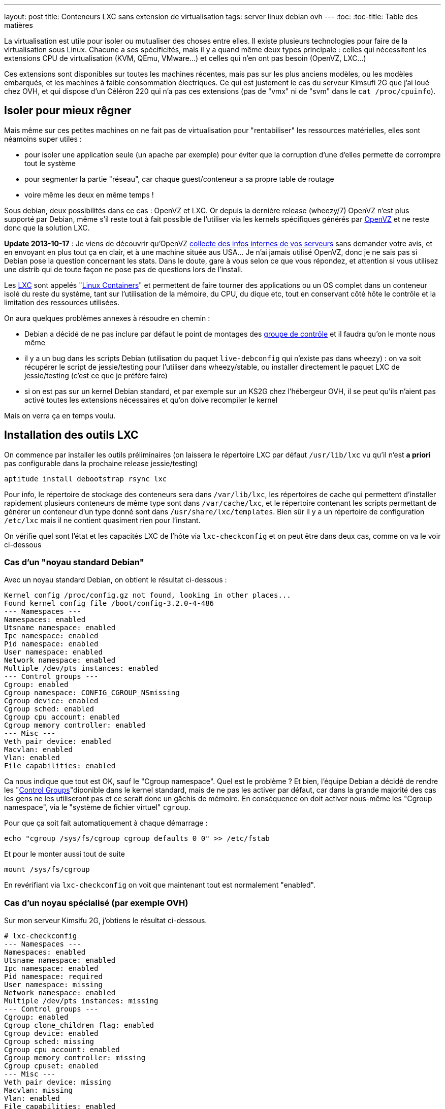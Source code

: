 ---
layout: post
title:  Conteneurs LXC sans extension de virtualisation
tags: server linux debian ovh
---
:toc:
:toc-title: Table des matières

La virtualisation est utile pour isoler ou mutualiser des choses entre elles. Il existe plusieurs technologies pour faire de la virtualisation sous Linux. Chacune a ses spécificités, mais il y a quand même deux types principale : celles qui nécessitent les extensions CPU de virtualisation (KVM, QEmu, VMware...) et celles qui n'en ont pas besoin (OpenVZ, LXC...)

Ces extensions sont disponibles sur toutes les machines récentes, mais pas sur les plus anciens modèles, ou les modèles embarqués, et les machines à faible consommation électriques. Ce qui est justement le cas du serveur Kimsufi 2G que j'ai loué chez OVH, et qui dispose d'un Céléron 220 qui n'a pas ces extensions (pas de "vmx" ni de "svm" dans le `cat /proc/cpuinfo`).

== Isoler pour mieux rêgner

Mais même sur ces petites machines on ne fait pas de virtualisation pour "rentabiliser" les ressources matérielles, elles sont néamoins super utiles :

* pour isoler une application seule (un apache par exemple) pour éviter que la corruption d'une d'elles permette de corrompre tout le système
* pour segmenter la partie "réseau", car chaque guest/conteneur a sa propre table de routage
* voire même les deux en même temps !

Sous debian, deux possibilités dans ce cas : OpenVZ et LXC. Or depuis la dernière release (wheezy/7) OpenVZ n'est plus supporté par Debian, même s'il reste tout à fait possible de l'utiliser via les kernels spécifiques générés par link:http://download.openvz.org/debian/[OpenVZ] et ne reste donc que la solution LXC.

*Update 2013-10-17* : Je viens de découvrir qu'OpenVZ link:https://blog.ipredator.se/2013/06/why-data-collection-should-be-opt-in-and-not-opt-out.html[collecte des infos internes de vos serveurs] sans demander votre avis, et en envoyant en plus tout ça en clair, et à une machine située aus USA... Je n'ai jamais utilisé OpenVZ, donc je ne sais pas si Debian pose la question concernant les stats. Dans le doute, gare à vous selon ce que vous répondez, et attention si vous utilisez une distrib qui de toute façon ne pose pas de questions lors de l'install.

Les link:http://lxc.sourceforge.net/[LXC] sont appelés "link:http://en.wikipedia.org/wiki/Linux_Containers[Linux Containers]" et permettent de faire tourner des applications ou un OS complet dans un conteneur isolé du reste du système, tant sur l'utilisation de la mémoire, du CPU, du dique etc, tout en conservant côté hôte le contrôle et la limitation des ressources utilisées.

On aura quelques problèmes annexes à résoudre en chemin :

* Debian a décidé de ne pas inclure par défaut le point de montages des link:http://en.wikipedia.org/wiki/Cgroups[groupe de contrôle] et il faudra qu'on le monte nous même
* il y a un bug dans les scripts Debian (utilisation du paquet `live-debconfig` qui n'existe pas dans wheezy) : on va soit récupérer le script de jessie/testing pour l'utiliser dans wheezy/stable, ou installer directement le paquet LXC de jessie/testing (c'est ce que je préfère faire)
* si on est pas sur un kernel Debian standard, et par exemple sur un KS2G chez l'hébergeur OVH, il se peut qu'ils n'aient pas activé toutes les extensions nécessaires et qu'on doive recompiler le kernel

Mais on verra ça en temps voulu.

== Installation des outils LXC

On commence par installer les outils préliminaires (on laissera le répertoire LXC par défaut `/usr/lib/lxc` vu qu'il n'est *a priori* pas configurable dans la prochaine release jessie/testing)

	aptitude install debootstrap rsync lxc

Pour info, le répertoire de stockage des conteneurs sera dans `/var/lib/lxc`, les répertoires de cache qui permettent d'installer rapidement plusieurs conteneurs de même type sont dans `/var/cache/lxc`, et le répertoire contenant les scripts permettant de générer un conteneur d'un type donné sont dans `/usr/share/lxc/templates`. Bien sûr il y a un répertoire de configuration `/etc/lxc` mais il ne contient quasiment rien pour l'instant.

On vérifie quel sont l'état et les capacités LXC de l'hôte via `lxc-checkconfig` et on peut être dans deux cas, comme on va le voir ci-dessous

=== Cas d'un "noyau standard Debian"

Avec un noyau standard Debian, on obtient le résultat ci-dessous :

	Kernel config /proc/config.gz not found, looking in other places...
	Found kernel config file /boot/config-3.2.0-4-486
	--- Namespaces ---
	Namespaces: enabled
	Utsname namespace: enabled
	Ipc namespace: enabled
	Pid namespace: enabled
	User namespace: enabled
	Network namespace: enabled
	Multiple /dev/pts instances: enabled
	--- Control groups ---
	Cgroup: enabled
	Cgroup namespace: CONFIG_CGROUP_NSmissing
	Cgroup device: enabled
	Cgroup sched: enabled
	Cgroup cpu account: enabled
	Cgroup memory controller: enabled
	--- Misc ---
	Veth pair device: enabled
	Macvlan: enabled
	Vlan: enabled
	File capabilities: enabled

Ca nous indique que tout est OK, sauf le "Cgroup namespace". Quel est le problème ? Et bien, l'équipe Debian a décidé de rendre les "link:http://en.wikipedia.org/wiki/Cgroups[Control Groups]"diponible dans le kernel standard, mais de ne pas les activer par défaut, car dans la grande majorité des cas les gens ne les utiliseront pas et ce serait donc un gâchis de mémoire.  En conséquence on doit activer nous-même les "Cgroup namespace", via le "système de fichier virtuel" `cgroup`.

Pour que ça soit fait automatiquement à chaque démarrage :

	echo "cgroup /sys/fs/cgroup cgroup defaults 0 0" >> /etc/fstab

Et pour le monter aussi tout de suite

	mount /sys/fs/cgroup

En revérifiant via `lxc-checkconfig` on voit que maintenant tout est normalement "enabled".

=== Cas d'un noyau spécialisé (par exemple OVH)

Sur mon serveur Kimsifu 2G, j'obtiens le résultat ci-dessous.

	# lxc-checkconfig
	--- Namespaces ---
	Namespaces: enabled
	Utsname namespace: enabled
	Ipc namespace: enabled
	Pid namespace: required
	User namespace: missing
	Network namespace: enabled
	Multiple /dev/pts instances: missing
	--- Control groups ---
	Cgroup: enabled
	Cgroup clone_children flag: enabled
	Cgroup device: enabled
	Cgroup sched: missing
	Cgroup cpu account: enabled
	Cgroup memory controller: missing
	Cgroup cpuset: enabled
	--- Misc ---
	Veth pair device: missing
	Macvlan: missing
	Vlan: enabled
	File capabilities: enabled

	Note : Before booting a new kernel, you can check its configuration
	usage : CONFIG=/path/to/config /usr/bin/lxc-checkconfig

On voit qu'il manque plein de choses, que ça soit `missing` ou pire, `required`. Après quelques heures de recherche sur internet, je suis tombé sur link:http://www.marc-cesarine.fr/?p=154[deux] link:http://www.delloye.org/linux/lxc.html[explications] : OVH n'a pas compilé le support des "Control Groups" (`cgroups`) dans ses kernels.

Et en fait c'est logique dans le fond, car une machine qui n'a pas vocation à faire de la virtualisation (pour des raisons de faible performances, et d'extensions CPU absentes) n'a pas non plus spécialement vocation à faire des Linux Containers.

Est ce qu'on est bloqués ? Non bien sûr, car une "simple" recompilation du kernel va nous permettre d'y intégrer le support des "Control Groups" dont on a besoin, et des autres fonctionnalités qui manqueraient éventuellement.

=== Intégrer les cgroup au kernel OVH

On commence par installer ce dont on aura besoin pour la récupération et la compilation, et on prendra la version des plugins qui vont avec la version de GCC dont on dispose (visible via `gcc --version`)

	aptitude install make gcc lzma bc ncurses-dev dpkg-dev gcc-4.7-plugin-dev

OVH nous a fourni un kernel 3.10.9, on va donc récupérer tout ce qui s'y réfère : source officielles, patch grsecurity (via le mirroir non officiel de link:https://www.digdeo.fr/[digdeo], merci à eux) et la config ovh.

	wget -c https://www.kernel.org/pub/linux/kernel/v3.x/linux-3.10.9.tar.xz
	wget -c https://www.kernel.org/pub/linux/kernel/v3.x/linux-3.10.9.tar.sign
	wget -c http://deb.digdeo.fr/grsecurity-archives/kernel-3.10/grsecurity-2.9.1-3.10.9-201308282054.patch
	wget -c http://deb.digdeo.fr/grsecurity-archives/kernel-3.10/grsecurity-2.9.1-3.10.9-201308282054.patch.sig
	wget -c ftp://ftp.ovh.net/made-in-ovh/bzImage/latest-production/config-3.10.9-xxxx-grs-ipv6-64

**Update 2014-07-03** OVH fait vivre en permanence ses kernels, et bien entendu, de nouvelles versions sont disponibles. Pour ce faire, il suffit d'aller voir le link:ftp://ftp.ovh.net/made-in-ovh/bzImage/[FTP OVH] pour voir quelle version est celle utilisée en production par OVH pour leur nouvelles installations. En plus, depuis quelques temps, OVH fournit aussi le patch GRSEC (dans le même répertoire) pour chaque version de kernel supportée, donc plus besoin d'aller la chercher ailleurs ! Par exemple, à l'heure où j'écris, c'est la version 3.10.23, que je viens de compiler en suivant le même principe donné ci-dessous.

On décompresse et on vérifie la signature du kernel : OK si "Bonne signature" (voir link:https://www.kernel.org/signature.html[ici] pour plus d'infos)

	unxz --keep linux-3.10.9.tar.xz
	gpg --recv-key 6092693E
	gpg --verify linux-3.10.9.tar.sign

On vérifie la signature du le patch GRSEC : OK si "Bonne signature" (voir link:http://en.wikibooks.org/wiki/Grsecurity/Obtaining_grsecurity#Verifying_the_Downloads[ici] pour plus d'infos)

	gpg --recv-key 4245D46A
	gpg --verify grsecurity-2.9.1-3.10.9-201308282054.patch.sig

On décompresse le noyau

	tar xf linux-3.10.9.tar
	rm linux-3.10.9.tar
	cd linux-3.10.9

On applique le patch (normalement aucun warning, aucune erreur ni rien ne doit arriver)

	patch -p1 < ../grsecurity-2.9.1-3.10.9-201308282054.patch

On copie la config OVH

	cp ../config-3.10.9-xxxx-grs-ipv6-64 .config

La première fois on fera ça via le menu de configuration du kernel

	make menuconfig

On désactive XFS car ça empêche d'activer les "User namespaces"

	File systems  --->
		[ ] XFS filesystem support

On change le nom pour être sûr d'être distinct du kernel OVH

	General setup  --->
		(-xxxx-grs-ipv6-64-lxc) Local version - append to kernel release

On active les cgroups au niveau du scheduler

	General setup  --->
		[*] Control Group support  --->
			[*]   Group CPU scheduler  --->

On active les deux namespaces manquants

	General setup  --->
		-*- Namespaces support  --->
			[*]   User namespace
			[*]   PID Namespaces

On active les multiples pseudo-terminaux

	Device Drivers  --->
		Character devices  --->
			[*]     Support multiple instances of devpts

On active deux fonctions réseau, l'une permettant de créer des interfaces virtuelles basées sur une MAC différentes de celles de la carte, et l'autre permettant des tunnels réseau virtuels point à point internes à la machine

	Device Drivers  --->
		[*] Network device support  --->
			[*]     MAC-VLAN support
			[*]       MAC-VLAN based tap driver
			[*]     Virtual ethernet pair device

**Update 2013-10-16** : Le kernel OVH (monolithique) ne gère pas les modules, on peut décider de réactiver la gestion des modules, mais ça n'est pas *strictement* nécessaire aux besoins de LXC, à vous de voir vos autres besoins relatif au modules et aux programmes que vous comptez utiliser.

	[*]   Enable loadable module support  --->
		[*]   Forced module loading
		[*]   Module unloading
		[*]     Forced module unloading
		[ ]   Module versioning support
		[ ]   Source checksum for all modules
		[ ]   Module signature verification

On génère un patch, comme ça si jamais on doit recommencer il ne faudra plus tout refaire "à la main" dans le menu de config

	diff -u0 ../config-3.10.9-xxxx-grs-ipv6-64 .config > ../config-3.10.9-xxxx-grs-ipv6-64-lxc.patch

Et si jamais on devait recommencer le tout, au lieu de lancer le `make menuconfig`, on ferait

	cp ../config-3.10.9-xxxx-grs-ipv6-64 .config
	patch .config < ../config-3.10.9-xxxx-grs-ipv6-64-lxc.patch

Bref, en synthèse les changements qu'on a réalisés dans la config sont les suivants :

* `CONFIG_CGROUP_SCHED` + `CONFIG_FAIR_GROUP_SCHED`
* `CONFIG_PID_NS`
* `CONFIG_USER_NS` + `CONFIG_UIDGID_CONVERTED` + `CONFIG_UIDGID_STRICT_TYPE_CHECKS`
* `CONFIG_MACVLAN` + `CONFIG_MACVTAP`
* `CONFIG_VETH`
* `CONFIG_DEVPTS_MULTIPLE_INSTANCES`
* et bien sûr la suppression d'XFS mais que j'utilise pas de toute façon

A noter que les extensions `CONFIG_CGROUP_MEM_RES_CTLR` ont été renommées à partir du kernel 3.6 en `CONFIG_MEMCG`, qui sont d'ailleurs activées par défaut dans le kernel 3.10.9

Au final on lance la compilation (ça m'a pris 75 minutes sur un KS2G qui ne faisait rien d'autre, et le répertoire `linux-3.10.9` fait au final près de 1.2Go)

	time nice make KDEB_PKGVERSION=1.0 deb-pkg

On obtient 3 fichiers dans le répertoire **parent** du répertoire courant

* (8,3M) `linux-headers-3.10.9-grsec-xxxx-grs-ipv6-64-lxc_1.0_amd64.deb`
* (7,4M) `linux-image-3.10.9-grsec-xxxx-grs-ipv6-64-lxc_1.0_amd64.deb`
* (924K) `linux-libc-dev_1.0_amd64.deb` (qu'on installera pas)

On installe ce kernel

	dpkg -i linux-headers-3.10.9-grsec-xxxx-grs-ipv6-64-lxc_1.0_amd64.deb

	Selecting previously unselected package linux-headers-3.10.9-grsec-xxxx-grs-ipv6-64-lxc.
	(Reading database ... 29876 files and directories currently installed.)
	Unpacking linux-headers-3.10.9-grsec-xxxx-grs-ipv6-64-lxc (from linux-headers-3.10.9-grsec-xxxx-grs-ipv6-64-lxc_1.0_amd64.deb) ...
	Setting up linux-headers-3.10.9-grsec-xxxx-grs-ipv6-64-lxc (1.0) ...

	dpkg -i linux-image-3.10.9-grsec-xxxx-grs-ipv6-64-lxc_1.0_amd64.deb

	Selecting previously unselected package linux-image-3.10.9-grsec-xxxx-grs-ipv6-64-lxc.
	(Reading database ... 41115 files and directories currently installed.)
	Unpacking linux-image-3.10.9-grsec-xxxx-grs-ipv6-64-lxc (from linux-image-3.10.9-grsec-xxxx-grs-ipv6-64-lxc_1.0_amd64.deb) ...
	Setting up linux-image-3.10.9-grsec-xxxx-grs-ipv6-64-lxc (1.0) ...
	update-initramfs: Generating /boot/initrd.img-3.10.9-grsec-xxxx-grs-ipv6-64-lxc
	WARNING: could not open /lib/modules/3.10.9-grsec-xxxx-grs-ipv6-64-lxc/modules.order: No such file or directory
	WARNING: could not open /lib/modules/3.10.9-grsec-xxxx-grs-ipv6-64-lxc/modules.builtin: No such file or directory
	W: mdadm: /etc/mdadm/mdadm.conf defines no arrays.
	W: mdadm: no arrays defined in configuration file.
	WARNING: could not open /var/tmp/mkinitramfs_PIkgM2/lib/modules/3.10.9-grsec-xxxx-grs-ipv6-64-lxc/modules.order: No such file or directory
	WARNING: could not open /var/tmp/mkinitramfs_PIkgM2/lib/modules/3.10.9-grsec-xxxx-grs-ipv6-64-lxc/modules.builtin: No such file or directory
	Generating grub.cfg ...
	Found linux image: /boot/bzImage-3.10.9-xxxx-grs-ipv6-64
	Found linux image: /boot/vmlinuz-3.10.9-grsec-xxxx-grs-ipv6-64-lxc
	Found initrd image: /boot/initrd.img-3.10.9-grsec-xxxx-grs-ipv6-64-lxc
	done

On regarde quelle sera l'entrée choisie par défaut par grub, et la liste des kernels détectés

----
grep GRUB_DEFAULT /etc/default/grub
GRUB_DEFAULT=0

egrep '(menuentry|BEGIN)' /boot/grub/grub.cfg
### BEGIN /etc/grub.d/00_header ###
### BEGIN /etc/grub.d/05_debian_theme ###
### BEGIN /etc/grub.d/06_OVHkernel ###
menuentry "Debian GNU/Linux, OVH kernel 3.10.9-xxxx-grs-ipv6-64" {
### BEGIN /etc/grub.d/10_linux ###
menuentry 'Debian GNU/Linux, with Linux 3.10.9-grsec-xxxx-grs-ipv6-64-lxc' --class debian --class gnu-linux --class gnu --class os {
menuentry 'Debian GNU/Linux, with Linux 3.10.9-grsec-xxxx-grs-ipv6-64-lxc (recovery mode)' --class debian --class gnu-linux --class gnu --class os {
### BEGIN /etc/grub.d/20_linux_xen ###
### BEGIN /etc/grub.d/30_os-prober ###
### BEGIN /etc/grub.d/40_custom ###
### BEGIN /etc/grub.d/41_custom ###
----

Du coup ça veut dire qu'en l'état on rebooterait de toute façon sur le premier menu-entry, et donc sur le kernel OVH. Il faut donc qu'on change ça, ce qui peut être fait de deux manières :

1. configurer `GRUB_DEFAULT=1` dans `/etc/default/grub` pour utiliser l'entrée numéro 1 (la 2ème `menuentry`, vu qu'elles sont numérotées en partant de zéro)
2. changer l'ordre de priorité des différents templates (`06_OVHkernel`, `10_linux`, `20_linux_xen`, `30_os-prober`) pour que la partie "linux" soit avant la partie OVHKernel

On pourrait penser que la solution 1 est la mieux, car moins intrusive. L'inconvénient c'est que lors de l'update d'un kernel, l'ajout ou la suppression, on pourrait booter sur "la mauvaise". Mais comme ça n'arrive pas souvent (et encore moins automatiquement) de changer de kernel, avec des précautions et vérifications il n'y a pas de risque réel.

A titre personnel je préfère la méthode 2), car elle permet que la machine boot en priorité sur les kernels "perso" plutôt que le kernel OVH. Et s'il n'y a aucun plus aucun "perso", elle booter d'office sur le kernel OVH, sans avoir à modifier `/etc/default/grub` à chaque fois.

	mv /etc/grub.d/06_OVHkernel /etc/grub.d/16_OVHkernel

	update-grub
	Generating grub.cfg ...
	Found linux image: /boot/vmlinuz-3.10.9-grsec-xxxx-grs-ipv6-64-lxc
	Found initrd image: /boot/initrd.img-3.10.9-grsec-xxxx-grs-ipv6-64-lxc
	Found linux image: /boot/bzImage-3.10.9-xxxx-grs-ipv6-64

L'autre avantage est que par un simple changement dans le manager OVH (et non sur la machine), je peux booter sur le kernel OVH par netboot, et en local sur le kernel modifié : si il y a un problème, pas besoin de passer en recovery, un simple boot netboot suffira.

----
egrep '(menuentry|BEGIN)' /boot/grub/grub.cfg
### BEGIN /etc/grub.d/00_header ###
### BEGIN /etc/grub.d/05_debian_theme ###
### BEGIN /etc/grub.d/10_linux ###
menuentry 'Debian GNU/Linux, with Linux 3.10.9-grsec-xxxx-grs-ipv6-64-lxc' --class debian --class gnu-linux --class gnu --class os {
menuentry 'Debian GNU/Linux, with Linux 3.10.9-grsec-xxxx-grs-ipv6-64-lxc (recovery mode)' --class debian --class gnu-linux --class gnu --class os {
### BEGIN /etc/grub.d/16_OVHkernel ###
menuentry "Debian GNU/Linux, OVH kernel 3.10.9-xxxx-grs-ipv6-64" {
### BEGIN /etc/grub.d/20_linux_xen ###
### BEGIN /etc/grub.d/30_os-prober ###
### BEGIN /etc/grub.d/40_custom ###
### BEGIN /etc/grub.d/41_custom ###

grep GRUB_DEFAULT /etc/default/grub
GRUB_DEFAULT=0
----

Et on est sur le "bon" kernel, donc on peut mainteant rebooter, en croisant les doigts, mais tout devrait être "bon", et après un reboot on devrait avoir `uname -r` qui donne `3.10.9-grsec-xxxx-grs-ipv6-64-lxc` et tout est donc OK !

Sinon, si un jour on voulait supprimer ce kernel spécifique :

	# dpkg -r linux-image-3.10.9-grsec-xxxx-grs-ipv6-64-lxc
	(Reading database ... 29884 files and directories currently installed.)
	Removing linux-image-3.10.9-grsec-xxxx-grs-ipv6-64-lxc ...
	update-initramfs: Deleting /boot/initrd.img-3.10.9-grsec-xxxx-grs-ipv6-64-lxc
	Generating grub.cfg ...
	Found linux image: /boot/bzImage-3.10.9-xxxx-grs-ipv6-64
	done

	# dpkg -r linux-headers-3.10.9-grsec-xxxx-grs-ipv6-64-lxc
	(Reading database ... 41123 files and directories currently installed.)
	Removing linux-headers-3.10.9-grsec-xxxx-grs-ipv6-64-lxc ...

Mais il n'y a pas de raison réelles de le faire, si ce n'est économiser de la place (quelques dizaines de méga, tout au plus)

=== Vérification LXC du kernel OVH

On a installé la version "stable" de LXC, qui est donc adaptée au kernel Debian, qui lui est en 3.2.0.

	# lxc-checkconfig

	--- Namespaces ---
	Namespaces: enabled
	Utsname namespace: enabled
	Ipc namespace: enabled
	Pid namespace: enabled
	User namespace: enabled
	Network namespace: enabled
	Multiple /dev/pts instances: enabled
	--- Control groups ---
	Cgroup: enabled
	Cgroup namespace: CONFIG_CGROUP_NSmissing
	Cgroup device: enabled
	Cgroup sched: enabled
	Cgroup cpu account: enabled
	Cgroup memory controller: missing
	Cgroup cpuset: enabled
	--- Misc ---
	Veth pair device: enabled
	Macvlan: enabled
	Vlan: enabled
	File capabilities: enabled

On retrouve "Cgroup namespace: `CONFIG_CGROUP_NS` missing" comme on a eu le "problème" plus haut pour le noyau Debian, on résoudra le soucis de la même manière, c'est à dire en montant le système de fichier `cgroup` dédié à cette fonction.

Reste le problème du "Cgroup memory controller: missing", alors qu'on avait bien les extensions mémoires et swap activées. L'explication est simple : la version de LXC de "stable" utilise un kernel inférieur à 3.6, et donc le script `lxc-checkconfig` recherche les extensions `CONFIG_CGROUP_MEM_RES_CTLR` au lieu de `CONFIG_MEMCG` qui est disponible dans notre kernel, et forcément il ne peut les trouver, vu qu'elles ont été renommées entre temps.

En conséquence, le fonctionnement est techniquement OK côté kernel (fonction activée), mais l'affichage est faux côté LXC.

On pourrait donc oublier ça, mais on peut aussi décider d'utiliser (logiquement) la version de LXC qui va avec le kernel qu'on utilise : comme on utilise un kernel 3.10.9, on regarde quelle release de Debian utilise un 3.10.X, et on voit que jessie/testing l'utilise. En conséquence on va virer la version actuelle (wheezy/stable)

	aptitude purge lxc

Et ensuite installer la version "testing" de LXC.

	aptitude install lxc -t jessie -V
	The following NEW packages will be installed:
	libapparmor1{a} [2.8.0-1+b2]  libcap2-bin{a} [1:2.22-1.2]  libpam-cap{a} [1:2.22-1.2]  lxc [0.9.0 alpha3-2+deb8u1]

*BINGO*, maintenant `lxc-checkconfig` nous dit bien "enabled" partout !

De plus, ce changement a le mérite de résoudre directement le problème relatif aux scripts Debian dans wheezy, qui rendaient impossible la génération correcte d'un conteneur, car on aurait dû installer les scripts de jessie/testing de toute manière, même si on avait décidé d'utiliser le package wheezy/stable.

=== Finalisation de la configuration LXC (Debian & OVH)

Quelle que soit la version du package LXC qu'on utilise, on dispose maintenant des scripts de jessie/testing. Si on continuait, on s'apercevrait bien vite que le script en question génère des conteneurs squeeze/oldstable !

On va donc corriger ça pour générer des conteneurs wheezy/stable, et ça se passe dans le répertoire des templates `/usr/share/lxc/templates`, et on va commencer par copier le template actuel en définissant wheezy/stable à la place de squeeze/oldstable :

	sed -i -e 's/squeeze/wheezy/gi' \
		/usr/share/lxc/templates/lxc-debian

Puis au besoin (c'est utile chez un hébergeur qui disposerait d'un mirroir local) on édite ce fichier `/usr/share/lxc/templates/lxc-wheezy` pour changer le mirroir utilisés pour l'installation des conteneurs (actuellement c'est le link:http://cdn-fastly.deb.debian.org/debian/[CDN Debian], qui lui renvoie vers le plus proche de la machine).

Pour un serveur dédié chez OVH, on ne se privera pas d'utiliser leur link:http://debian.mirrors.ovh.net/debian[mirroir local]

	sed -i -e 's#http://cdn.debian.net/debian#http://debian.mirrors.ovh.net/debian#g' \
		/usr/share/lxc/templates/lxc-debian

Dans tous les cas, toujours choisir le mirroir qui est le plus rapide pour vous.

== Architecture réseau

Maintenant, on va montrer comment on peut configurer la partie réseau pour que les guests/conteneurs puissent communiquer au travers du réseau de l'hôte, et ensuite montrer comment créer, installer, lancer, et gérer des conteneurs, et ce qu'ils abrittent.

Pour donner accès aux machine virtuelles un pont (bridge) est d'abord créé pour collecter/transmettre les flux des guests/conteneurs, que ça soit pour les échanges entre eux ou pour les échanges vers l'extérieurs.

Pour transmettre ensuite ces flux vers le reste du réseau, il y a deux méthodes :

1. lier ce pont à l'interface physique réelle sur serveur, et les guests/conteneurs dialoguent directement de manière "externe", via la même gateway que l'hôte, et ils ont directement joignables
2. donner une adresse à l'hôte sur ce pont, activer le routage sur l'hôte, et les guests/conteneurs dialoguent au travers de l'hôte, et doivent être nattés (en IPv4) pour être joints depuis l'extérieur

L'une ou l'autre solution dépend de l'adressage dont on dispose. Je m'explique : plus vous avez d'adresses, plus la solution 1) est avantageuse. Cependant si vous n'avez qu'un adresse disponible, alors la solution 2) est plus efficace.

Pour ce qui est de la sécurisation réseau, la solution 1) impose de mettre un firewall sur chaque guest/conteneur.

Par exemple, chez un hébergeur ou via votre FAI qui vous donne 1 adresse IPv4 (/32) et sûrement un réseau IPv6 (/64), la solution 1 permettrait de rendre chacune des adresse IPv6 directement joignable sur internet, mais les guests ne pourront eux pas avoir d'adresses IPv4 "externe" vu qu'on en a qu'une.

De plus, un firewall ethernet (couche 2 du modèle ISO) ça ne fait pas tout à fait la même chose qu'un firewall ip (couche 3 du modèle ISO), ce qui fait qu'il n'est a priori pas possible de réaliser le NAT nécessaire pour permettre aux guest/conteneurs de communiquer en IPv4 avec le reste du monde.

D'un autre côté, la solution 2) permet de router et de filtrer les flux via iptables au niveau de l'hôte, de permettre la communication en IPv4 de tous les guests/conteneurs via un NAT sur l'adresse unique dont on dispose, mais seul l'hôte pourrait avoir acès au réseau IPv6 /64.

Pour pallier à ce soucis IPv6, on pourrait passer passer d'un côté par link:[Kernel NDP] ou link:http://code.google.com/p/npd6/[npd6] ou link:https://web-beta.archive.org/web/20131206154301/http://priv.nu/projects/ndppd/[ndppd] (update 2017-04-30: lien cassé, passage par archive.org) pour "aspirer" toute ou partie des addresses IPv6 depuis l'extérieur par l'hôte, et d'un autre côté grâce à link:http://www.litech.org/radvd/[radvd] informer les guests/conteneurs que l'hôte est la gateway IPv6.

Ou bien on pourrait faire une solution 3), qui serait un mix des deux solutions et mettre en place un "link:https://web-beta.archive.org/web/20140827210315/http://ip6.fr/free-broute/[brouter]" (bridge routeur) (update 2017-04-30: lien cassé, passage par archive.org) qui permettra de router/filtrer/natter les flux IPv4, et de bridger/filtrer directement les flux IPv6. Mais on aurait le "problème" c'est que l'on ne gèrerait plus la sécurisation IPv6 en un seul point (car les flux IPv6 traversent l'hôte au lieu d'être "routé" par lui)

Bref, ici on va utiliser la solution 2) plutôt que le "brouter", parce que ça permet même de subnetter le bloc IPv6 dont on dispose pour en faire des DMZ internes au serveur, et dans ce cas on utiliserait alors un pont/bridge par DMZ.

=== Pont/bridge pour la communication interne

On commence par installer les outils préliminaires

	aptitude install bridge-utils iptables

On va créer une DMZ

* elle sera numérotée "100"
* elle aura pour adressage 192.168.100.0/24 pour l'IPv4
* et 2xxx:xxxx:xxxx:xxxx::100:0/112 pour l'IPv6

J'ai pris un /112 pour l'IPv6 alors qu'un /120 aurait suffit pour garder l'adéquation numérique du dernier octet du host, mais avec un /112 ça me permet de caser le numéro de la DMZ dans l'avant dernier bloc de l'adresse IPv6, mais aussi de noter 192.168.100.38 == 2xxx:xxxx:xxxx:xxxx::100:38 même si ça n'est pas "réellement" identique, car l'IPv6 est en hexa et 38d != 38h.

On créé et on active sur l'hôte le bridge/pont qui permettra aux machines de la DMZ de causer entre elles et de joindre l'hôte qui servira de passerelle. On donne à l'hôte l'adresse "1" de chaque subnet rattaché à cette DMZ. Comme on va créer plusieurs DMZ plutôt que de laisser la possibilité aux conteneurs de dialoguer par le réseau sans filtrage, autant faire un script plutôt que des copier-collers à modifier. On l'appellera `dmz-create`, on le placera dans `/usr/local/sbin` et on fera un `chmod +x` dessus pour pouvoir l'exécuter

----
#!/bin/bash

if [ -z $1 ]
then
	exit
fi

cat <<EOF >> /etc/network/interfaces

auto lxc-br-$1
iface lxc-br-$1 inet static
	# bridge configuration
	bridge_ports none
	bridge_stp off
	bridge_waitport 0
	bridge_fd 0
	# ipv4 config
	address 192.168.$1.1
	netmask 255.255.255.0
	# ipv6 config
	post-up /sbin/ip -f inet6 addr add 2xxx:xxxx:xxxx:xxxx::$1:1/112 dev lxc-br-$1
	pre-down /sbin/ip -f inet6 addr del 2xxx:xxxx:xxxx:xxxx::$1:1/112 dev lxc-br-$1

EOF

echo "net eth0 detect tcpflags,nosmurfs,routefilter,logmartians" >> /etc/shorewall/interfaces
echo "net ipv4" >> /etc/shorewall/zones

echo "net eth0 detect tcpflags,nosmurfs" >> /etc/shorewall/interfaces
echo "net ipv6" >> /etc/shorewall/zones
----

Ensuite on peut créer des DMZ simplement `dmz-add NUMERO_DE_DMZ`

	dmz-add 1
	dmz-add 2
	dmz-add 3

On active les interfaces qui viennent d'être créées

	ifup lxc-br-1
	ifup lxc-br-2
	ifup lxc-br-3

On recompile les règles des firewall IPv4/IPv6

	shorewall restart
	shorewall6 restart

On a de quoi maintenant de quoi accueillir le réseau des guests. On pourrait passer l'étape suivante et se contenter de ce qu'on a en proxifiant au niveau de l'hôte tous les dialogues des guests (via proxy squid, et autres). Mais :

* ça ne serait pas sécuritaire car sur une gateway (l'hôte) on ne fait tourner que le minimum de services
* ça ne serait pas satisfaisant car ça serait mieux que chaque guest ait une connectivité réseau complète

On va donc travailler pour avoir un réseau direct, mais filtré, pour chaque guest.

=== Activation du NAT IPv4, du routage IPv4/v6, et NDP proxy IPv6

On commencera par activer le NAT IPv4 au niveau de Shorewall (en considérant que eth0 est l'interface raccordée côté internet)

	echo "eth0 192.168.0.0/16" >> /etc/shorewall/masq

On activera ensuite le routage au niveau de l'hôte, pour donner de la connectivité aux guests/conteneurs. En effet, le serveur fonctionne par défaut comme un "hôte", ce qui signifie qu'il ne transférera pas de paquets réseau d'une interface à l'autre.

On active le routage dans shorewall.conf et shorewall6.conf (ils feront les appels à `sysctl`)

	# grep IP_FORWARD /etc/shorewall*/shorewall*
	/etc/shorewall6/shorewall6.conf:IP_FORWARDING=Yes
	/etc/shorewall/shorewall.conf:IP_FORWARDING=Yes

On finit par activer la prise en compte du NDP proxy par le kernel, via les variables `sysctl` suivantes qu'on rend permanent via `/etc/sysctl.conf`

	cat <<'EOF' >> /etc/sysctl.conf
	net.ipv6.conf.all.proxy_ndp = 1
	net.ipv6.conf.default.proxy_ndp = 1
	EOF

**Attention** :

* activer le routage IPv6 au niveau de la machine, aura pour conséquence que le serveur arrêtera d'écouter et de prendre en compte les annonces RA (Router Advertisement) qui sont émises soit par votre box, soit par le routeur auquel est rattaché votre serveur chez l'hébergeur : en conséquence, le serveur "perdra" sa route par défaut IPv6 si elle n'a pas été configurée en dur dans la configuration réseau.
* il faudra donc la configurer, soit sur la base de la documentation de l'opérateur/hébergeur (c'est le mieux), soit sur la base de la route par défaut détectée via les RA
* A noter qu'il est quand même préférable d'un point de vue de sécurité de configurer cette route statique "en dur" plutôt que de se baser sur les RA, car ceux-ci ne sont pas authentifiés, et donc n'importe quel autre host du réseau pourrait se faire passer pour le routeur, et nous "forcer" à envoyer les flux vers lui plutôt que le routeur.

Une fois qu'on a pris nos précautions, on active ces modifications sans attendre un redémarrage

	sysctl -p

L'autre problématique concerne l'IPv6 : l'opérateur (ou l'hébergeur fournit) un seul réseau, sa taille peut être variable mais il s'attend à ce que toutes les machines soient directement joignables par le routeur qui sert de gateway au serveur. Cependant, que ça soit dans votre LAN ou sur le réseau interne virtuel qu'on est en train de construire, on a segmenté le réseau pour qu'il soit divisé en morceaux, qui sont situés au niveau routage "derrière l'hote".

En conséquence, le routeur de l'opérateur/hébergeur ne peut pas "voir" ces adresses, et il faut faire en sorte que l'hôte "réponde" pour elles, de manière à ensuite recevoir les paquets, puis les router vers les conteneurs.

On va donc ajouter sur l'interface côté opérateur/hébergeur des "proxy"

	iface eth0 inet6 static
		...
		post-up /sbin/ip -f inet6 neigh add proxy 2xxx:xxxx:xxxx:xxxx::1:2 nud permanent dev eth0
		post-up /sbin/ip -f inet6 neigh add proxy 2xxx:xxxx:xxxx:xxxx::2:2 nud permanent dev eth0
		post-up /sbin/ip -f inet6 neigh add proxy 2xxx:xxxx:xxxx:xxxx::2:3 nud permanent dev eth0
		post-up /sbin/ip -f inet6 neigh add proxy 2xxx:xxxx:xxxx:xxxx::2:4 nud permanent dev eth0
		post-up /sbin/ip -f inet6 neigh add proxy 2xxx:xxxx:xxxx:xxxx::2:5 nud permanent dev eth0
		post-up /sbin/ip -f inet6 neigh add proxy 2xxx:xxxx:xxxx:xxxx::2:6 nud permanent dev eth0
		post-up /sbin/ip -f inet6 neigh add proxy 2xxx:xxxx:xxxx:xxxx::3:2 nud permanent dev eth0
		post-up /sbin/ip -f inet6 neigh add proxy 2xxx:xxxx:xxxx:xxxx::4:2 nud permanent dev eth0
		post-up /sbin/ip -f inet6 neigh add proxy 2xxx:xxxx:xxxx:xxxx::4:3 nud permanent dev eth0
		post-up /sbin/ip -f inet6 neigh add proxy 2xxx:xxxx:xxxx:xxxx::4:4 nud permanent dev eth0
		post-up /sbin/ip -f inet6 neigh add proxy 2xxx:xxxx:xxxx:xxxx::5:2 nud permanent dev eth0
		post-up /sbin/ip -f inet6 neigh add proxy 2xxx:xxxx:xxxx:xxxx::6:2 nud permanent dev eth0
		post-up /sbin/ip -f inet6 neigh add proxy 2xxx:xxxx:xxxx:xxxx::6:3 nud permanent dev eth0
		post-up /sbin/ip -f inet6 neigh add proxy 2xxx:xxxx:xxxx:xxxx::7:2 nud permanent dev eth0
		post-up /sbin/ip -f inet6 neigh add proxy 2xxx:xxxx:xxxx:xxxx::8:2 nud permanent dev eth0
		post-up /sbin/ip -f inet6 neigh add proxy 2xxx:xxxx:xxxx:xxxx::8:3 nud permanent dev eth0
		post-up /sbin/ip -f inet6 neigh add proxy 2xxx:xxxx:xxxx:xxxx::8:4 nud permanent dev eth0
		post-up /sbin/ip -f inet6 neigh add proxy 2xxx:xxxx:xxxx:xxxx::8:5 nud permanent dev eth0
		post-up /sbin/ip -f inet6 neigh add proxy 2xxx:xxxx:xxxx:xxxx::8:6 nud permanent dev eth0
		post-up /sbin/ip -f inet6 neigh add proxy 2xxx:xxxx:xxxx:xxxx::8:7 nud permanent dev eth0
		post-up /sbin/ip -f inet6 neigh add proxy 2xxx:xxxx:xxxx:xxxx::9:2 nud permanent dev eth0

C'est plus "fiable" que d'utiliser ndp/ndppd et autre radvd, au prix de devoir ajouter une ligne par conteneur/guest, ce qui n'est pas si lourd vu leur faible nombre

A noter qu'on peut aussi configurer le NDP via le fichier `/etc/shorewall6/proxyndp` (cf la link:http://www.shorewall.net/manpages6/shorewall6-proxyndp.html[documentation]) mais je préfère gérer les couches L1/L2/L3 d'un côté, et le firewalling de l'autre.

== Création du conteneur LXC

Quelques informations sur la localisation des différents répertoires leurs fonctions :

* `/usr/share/lxc/templates` : les scripts qui servent à créer des machines de différents types
* `/var/lib/lxc/.../` : le répertoire contenant la `config` et le `rootfs` de chaque conteneur
* `/var/cache/lxc/.../` : le répertoire où une copie "prête à servir" est stockée pour la création ultérieure de conteneurs du même type
* `/etc/lxc.conf` : les éléments communs à la configuration de tous les conteneurs

La première étape consiste à donner un nom au conteneur, ce nom désignera à la fois le hostname de la machine, l'endroit où les fichiers seront stockés, et le nom par lequel lancer/arrêter ce conteneur, et servira même à la "console".

Les protections link:http://grsecurity.net[grsecurity] qu'on a compilé dans le kernel empêchent de "monter pendant un chroot" et de "chmod pendant un chroot", ce qui empêcherait de monter `/proc` pendant le debootstrap, et de `chmod +s` lors de l'install de certains packages pendant le `debootstrap`. Alors on désactive l'extension qui bloquerait, le temps de la création du conteneur :

	sysctl kernel.grsecurity.chroot_deny_mount=0
	sysctl kernel.grsecurity.chroot_deny_chmod=0

On appellera notre conteneur de test "toto", et on va le créer

	SUITE=wheezy \
	MIRROR=http://debian.mirrors.ovh.net/debian/ \
	lxc-create -n toto -t debian

Si un jour on veut supprimer ce conteneur

	lxc-destroy -n toto

On réactive les sécurités qu'on avait désactivées

	sysctl kernel.grsecurity.chroot_deny_mount=1
	sysctl kernel.grsecurity.chroot_deny_chmod=1

Normalement tout est sensé bien se passer, mais si ça n'est pas le cas, un fichier de log est sensé être visible dans `/var/cache/lxc/debian/partial-.../debootstrap/debootstrap.log`, comme indiqué par le message d'erreur.

Sauf que le script `/usr/share/lxc/templates/lxc-debian` fait un `cleanup` qui supprime tout en cas de problème... et donc on voit rien sauf si on commente la ligne `trap cleanup EXIT SIGHUP SIGINT SIGTERM` dans ce fichier. Mais après faut nettoyer à la main le répertoire `/var/cache/lxc/` après chaque plantage... mais ça permet de debugger.

On a maintenant un rootfs "template", stocké dans `/var/cache/lxc/debian` (wheezy), qui fait 246Mo, et qui sera réutilisé pour la création de tout conteneur du même type. A titre d'exemple, la création d'un deuxième conteneur "titi" prend à peine 8 secondes comparé au téléchargement initial effectué pour le premier conteneur.

Dans le répertoire `/var/lib/lxc` se trouvent les répertoires pour chacun des conteneurs.

Dans chaque répertoire, on voit :

* un sous-répertoire représentant le rootfs du conteneur
* le fichier `config` de configuration du conteneur.

En conséquence, côté sécurité, l'hôte a un accès complet aux fichiers des conteneurs.

=== Configuration réseau du conteneur

Tout est à mettre dans le fichier `config` situé dans le répertoire du conteneur.

On définit le mode de fonctionnement de l'interface du conteneur vis à vis de l'hôte

	lxc.network.type = veth
	lxc.network.link = lxc-br-$DMZ
	lxc.network.flags = up

On peut changer le nom de l'interface réseau du conteneur (facultatif, sinon c'est eth0)

	lxc.network.name = eth_dmz$DMZ

On peut configurer une mac (facultatif) pour des IPv6 auto-configurées du guest

	lxc.network.hwaddr = 12:34:56:78:$DMZ:ab

On peut configurer plusieurs adresses IPv4 et IPv6 (le netmask est forcé à /64 si on passe par le fichier `config` du conteneur LXC : pour avoir d'autres netmask, il faut passer par le fichier `/etc/network/interfaces`)

	lxc.network.ipv4 = 192.168.$DMZ.10/24
	lxc.network.ipv4 = 192.168.$DMZ.20/24
	lxc.network.ipv4 = 192.168.$DMZ.30/24
	lxc.network.ipv6 = 2xxx:xxxx:xxxx:xxxx::$DMZ:10
	lxc.network.ipv6 = 2xxx:xxxx:xxxx:xxxx::$DMZ:20
	lxc.network.ipv6 = 2xxx:xxxx:xxxx:xxxx::$DMZ:30

Les gateway peuvent être configurées "à la main" ou prendre automatiquement les adresse configurées le bridge de l'hôte

	# lxc.network.ipv4.gateway = 192.168.$DMZ.1
	lxc.network.ipv4.gateway = auto
	# lxc.network.ipv6.gateway = 2xxx:xxxx:xxxx:xxxx::$DMZ:1
	lxc.network.ipv6.gateway = auto

A titre personnel, je **préfère** ne mettre que les 3 premières lignes (type/link/flags) et faire toute la configuration de l'hôte dans le fichier `interfaces` au sein du `rootfs`, car je trouve ça plus habituel, donc plus fiable et robuste. Dans tous les cas pour l'histoire du prefixe IPv6 "fixé" il faudrait le corriger dans le fichier `interfaces` donc bon...

Bref, soit on supprime les informations générées lors de la création et qui se sont retrouvée dans `/etc/network/interfaces`, soit on les édite pour mettre les informations "locales" relatives au réseau si on ne les a pas déjà mises dans le fichier config LXC.

=== Modifications additionnelles

On en profite pour remplir le fichier `/etc/hosts` de l'**hôte** pour faciliter l'accès aux conteneurs. De même, on oubliera pas de mettre à jour les règles du pare-feux pour laisser passer/natter ce dont on a besoin, par exemple :

	192.168.1.2             toto
	2xxx:xxxx:xxxx:xxxx::1:2   toto

Sinon, le conteneur dispose du même fichier `/etc/resolv.conf` que l'hôte. Comme l'hôte à un cache DNS local, mais le conteneur n'en a pas, donc on supprimera la ligne `nameserver 127.0.0.1` du fichier `/etc/resolv.conf`

	nameserver 213.186.33.99
	search ovh.net

Le fichier `/etc/apt/source.list` du conteneur ne contient que le répertoire `main` du mirroir, et même pas la partie "sécurité", qu'on va donc mettre à jour.

	deb http://debian.mirrors.ovh.net/debian wheezy main
	deb http://debian.mirrors.ovh.net/debian wheezy-updates main
	deb http://security.debian.org wheezy/updates main

Je pense que l'on a rien oublié, on va pouvoir le démarrer réellement.

=== Cycle de vie du conteneur

Lancement d'un conteneur (détaché) puis attachement au conteneur lancé

	lxc-start -n titi -d
	lxc-console -n titi
	Ctrl-a q pour se détacher

Lancement d'un conteneur en restant attaché (attention prévoir une session `ssh` secondaire ou un `screen` pour stopper le conteneur en cas de problème)

	lxc-start -n titi
	Ctrl-a q pour se détacher

L'arrêt "propre" d'un conteneur se fait uniquement en se connectant au conteneur (console ou ssh) et en l'arrêtant normalement (shutdown/poweroff). En cas de problème, un arrêt "brusque" d'un conteneur se fait via `lxc-stop -n titi` mais c'est à éviter autant que possible.

Une fois qu'on est satisfait du conteneur, on configure l'auto-start

	mkdir -p /etc/lxc/auto/
	ln -s /var/lib/lxc/toto/config /etc/lxc/auto/toto

Il y a un link:http://bugs.debian.org/cgi-bin/bugreport.cgi?bug=723131[bug debian] actuellement dans jessie/sid (fixé dans 0.9.0-20, uppé dans experimental le 2013-09-03) et qui bloque le démarrage automatique. Il suffit pour le résoudre d'ici à ce que ça arrive dans jessie, de supprimer/commenter quelques lignes au début du fichier `/etc/init.d/lxc`

----
#if [ ! -x /usr/bin/lxc ]
#then
#       exit 0
#fi
----

Et là les conteneurs référencés démarreront automatiquement à chaque reboot.

== Utiliser des VPN dans un contrôleur LXC

Pour monter un tunnel VPN, il faut une interface réseau de type TUN (qui sera `/dev/net/tun`). Par défaut lors de la création initiale du conteneur, ce device ne sera pas créé. C'est donc le programme qui voudrait l'utiliser qui va essayer de le créer depuis l'intérieur du conteneur.

Mais, par exemple, avec `vpnc` (pour les Cisco VPN 3000) on obtient cette erreur

	vpnc /etc/pouet.conf
	mknod: « /dev/net/tun »: Opération non permise
	vpnc: can't initialise tunnel interface: Inappropriate ioctl for device

Et le fichier `/dev/net/tun` est créé mais comme simple fichier, et non pas un fichier device !

	ls -l /dev/net/tun
	-rw-r--r-- 1 root root 0 oct.  17 08:13 /dev/net/tun

Ce comportement est parfaitement logique, car le programme dans le conteneur se heurte :

* aux restrictions "grsecurity", qui interdit les `mknod` depuis un `chroot`, car `sysctl` dit que `kernel.grsecurity.chroot_deny_mknod = 1` : il faudra créer le device hors du conteneur pour contourner le blocage
* aux restrictions "cgroups" qui n'autorisent pas le conteneu à lire/écrire ce type de device : il faudra qu'on autorise explicitement le conteneur à y accéder pour contourner ce deuxième blocage

On commence par arrêter complètement le conteneur (via `shutdown`/`poweroff`) puis on supprime le fichier device inutilisable

	rm -f /var/lib/lxc/NOM_DU_CONTENEUR/dev/net/tun

Ensuite, on va créer le device concerné *depuis l'hôte*

	cd /var/lib/lxc/NOM_DU_CONTENEUR/rootfs/dev/
	mkdir -p net
	mknod net/tun c 10 200

Et on ajoute la ligne suivante au fichier de configuration de notre conteneur pour LXC. Celle-ci permettra au conteneur de lire (r) les devices en mode caractère (c) qui sont du type majeur 10, et de type mineur 200.


	lxc.cgroup.devices.allow = c 10:200 rwm

On a autorisé par simplicité la création de device (m=mknod) au titre des cgroups, mais comme de toute façon ça sera bloqué par le grsecurity, c'est comme si ça n'était pas autorisé. Néamoins si un jour on supprimais le patch grsecurity, au moins on aurait rien à modifier côté conteneur.

Comme on peut le voir, le device est créé correctement (c=caractère, 10 = type majeur, 200 = type mineur) et on verra la même chose une fois le conteneur lancé.

	crw-r--r-- 1 root root 10, 200 oct.  16 16:17 /var/lib/lxc/NOM_DU_CONTENEUR/rootfs/dev/net/tun

Mais au fait, d'où sortent ces deux nombres 10 et 200 ? Simplement de la link:http://www.lanana.org/docs/device-list/[Linux Allocated Devices] où il est indiqué que majeur 10 + mineur 200 correspond au driver "TAP/TUN network device".

Pour information, cette table sert à faire la correspondance avec les drivers, et pour faire un parallèle avec windows, ces deux chiffres rendent les mêmes services que les `VENDOR_ID` et `DEVICE_ID` sous Windows, qui sont utilisés pour référencer les drivers inventoriés sur link:http://www.pcidatabase.com[ce site].

Bref, après avoir redémarré le conteneur, on peut maitnenant utiliser tout ce qui se base sur ce device TUN, normalement sans avoir d'erreurs.

== Limiter la consommation des conteneur

Il est possible de limiter l'utilisation de tout et n'importe quoi concernant les conteneurs, et ça peut se faire de trois manières

	lxc-cgroup -n toto <cgroup-name> <value>
	echo <value> > /cgroup/toto/<cgroup-name>
	via fichier de config: "lxc.cgroup.<cgroup-name> = <value>"

Pour limiter la consommation des conteneurs :

* mémoire `lxc.cgroup.memory.limit_in_bytes = 256M`
* swap `lxc.cgroup.memory.memsw.limit_in_bytes = 1G`
* pour assigner des coeurs CPU `lxc.cgroup.cpuset.cpus = 0-1,3`
* pour donner plus ou moins de CPU (chacun a 1024 de base) il s'agit de `lxc.cgroup.cpu.shares = 512`, et ici on donne deux fois moins de CPU à ce conteneur qu'aux autres

Plus de documentation sur la limitation activable via `cgroups` on ira voir link:https://www.kernel.org/doc/Documentation/cgroup-v2.txt[la documentation kernel].
